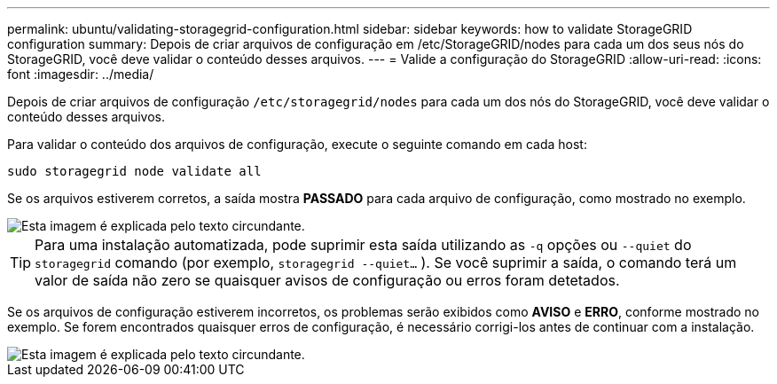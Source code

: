 ---
permalink: ubuntu/validating-storagegrid-configuration.html 
sidebar: sidebar 
keywords: how to validate StorageGRID configuration 
summary: Depois de criar arquivos de configuração em /etc/StorageGRID/nodes para cada um dos seus nós do StorageGRID, você deve validar o conteúdo desses arquivos. 
---
= Valide a configuração do StorageGRID
:allow-uri-read: 
:icons: font
:imagesdir: ../media/


[role="lead"]
Depois de criar arquivos de configuração `/etc/storagegrid/nodes` para cada um dos nós do StorageGRID, você deve validar o conteúdo desses arquivos.

Para validar o conteúdo dos arquivos de configuração, execute o seguinte comando em cada host:

[listing]
----
sudo storagegrid node validate all
----
Se os arquivos estiverem corretos, a saída mostra *PASSADO* para cada arquivo de configuração, como mostrado no exemplo.

image::../media/rhel_node_configuration_file_output.gif[Esta imagem é explicada pelo texto circundante.]


TIP: Para uma instalação automatizada, pode suprimir esta saída utilizando as `-q` opções ou `--quiet` do `storagegrid` comando (por exemplo, `storagegrid --quiet...` ). Se você suprimir a saída, o comando terá um valor de saída não zero se quaisquer avisos de configuração ou erros foram detetados.

Se os arquivos de configuração estiverem incorretos, os problemas serão exibidos como *AVISO* e *ERRO*, conforme mostrado no exemplo. Se forem encontrados quaisquer erros de configuração, é necessário corrigi-los antes de continuar com a instalação.

image::../media/rhel_node_configuration_file_output_with_errors.gif[Esta imagem é explicada pelo texto circundante.]
